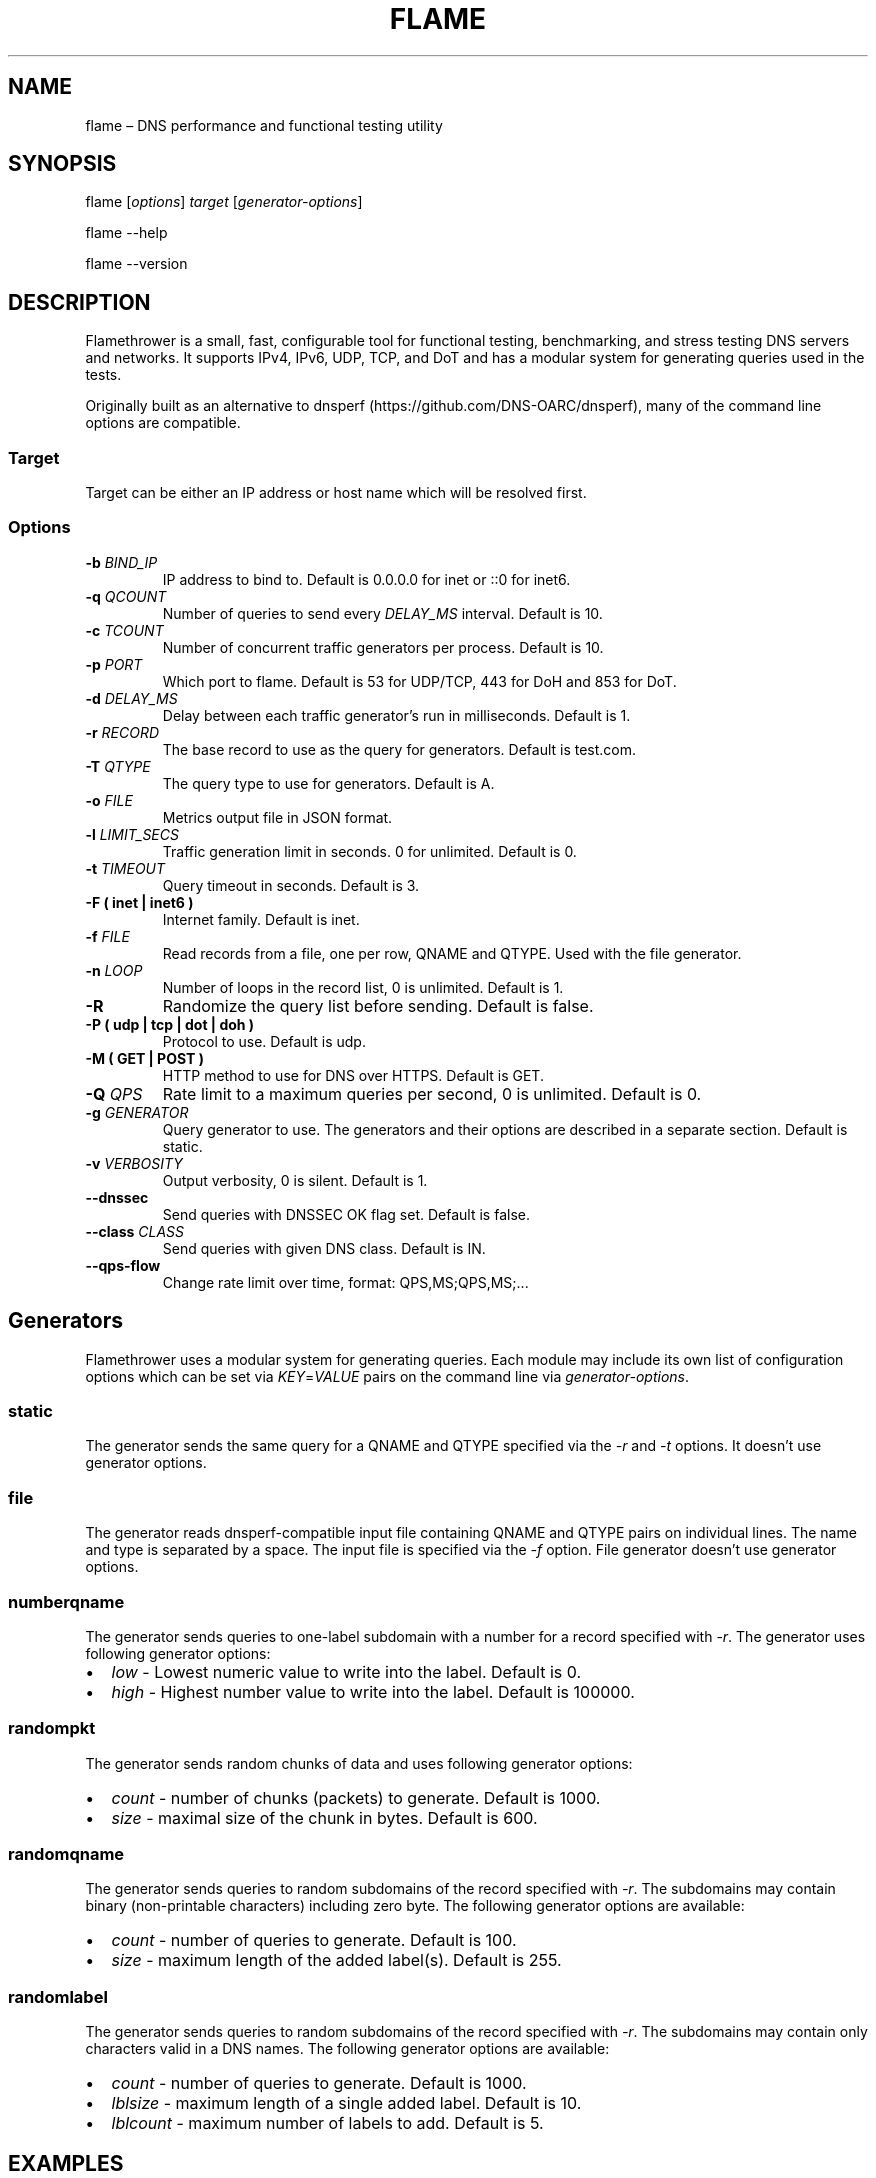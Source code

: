 .\" Automatically generated by Pandoc 2.7.3
.\"
.TH "FLAME" "1" "Februrary 6, 2019" "0.9" "Flamethrower"
.hy
.SH NAME
.PP
flame \[en] DNS performance and functional testing utility
.SH SYNOPSIS
.PP
flame [\f[I]options\f[R]] \f[I]target\f[R] [\f[I]generator-options\f[R]]
.PP
flame --help
.PP
flame --version
.SH DESCRIPTION
.PP
Flamethrower is a small, fast, configurable tool for functional testing,
benchmarking, and stress testing DNS servers and networks.
It supports IPv4, IPv6, UDP, TCP, and DoT and has a modular system for
generating queries used in the tests.
.PP
Originally built as an alternative to dnsperf
(https://github.com/DNS-OARC/dnsperf), many of the command line options
are compatible.
.SS Target
.PP
Target can be either an IP address or host name which will be resolved
first.
.SS Options
.TP
.B -b \f[I]BIND_IP\f[R]
IP address to bind to.
Default is 0.0.0.0 for inet or ::0 for inet6.
.TP
.B -q \f[I]QCOUNT\f[R]
Number of queries to send every \f[I]DELAY_MS\f[R] interval.
Default is 10.
.TP
.B -c \f[I]TCOUNT\f[R]
Number of concurrent traffic generators per process.
Default is 10.
.TP
.B -p \f[I]PORT\f[R]
Which port to flame.
Default is 53 for UDP/TCP, 443 for DoH and 853 for DoT.
.TP
.B -d \f[I]DELAY_MS\f[R]
Delay between each traffic generator\[cq]s run in milliseconds.
Default is 1.
.TP
.B -r \f[I]RECORD\f[R]
The base record to use as the query for generators.
Default is test.com.
.TP
.B -T \f[I]QTYPE\f[R]
The query type to use for generators.
Default is A.
.TP
.B -o \f[I]FILE\f[R]
Metrics output file in JSON format.
.TP
.B -l \f[I]LIMIT_SECS\f[R]
Traffic generation limit in seconds.
0 for unlimited.
Default is 0.
.TP
.B -t \f[I]TIMEOUT\f[R]
Query timeout in seconds.
Default is 3.
.TP
.B -F ( inet | inet6 )
Internet family.
Default is inet.
.TP
.B -f \f[I]FILE\f[R]
Read records from a file, one per row, QNAME and QTYPE.
Used with the file generator.
.TP
.B -n \f[I]LOOP\f[R]
Number of loops in the record list, 0 is unlimited.
Default is 1.
.TP
.B -R
Randomize the query list before sending.
Default is false.
.TP
.B -P ( udp | tcp | dot | doh )
Protocol to use.
Default is udp.
.TP
.B -M ( GET | POST )
HTTP method to use for DNS over HTTPS.
Default is GET.
.TP
.B -Q \f[I]QPS\f[R]
Rate limit to a maximum queries per second, 0 is unlimited.
Default is 0.
.TP
.B -g \f[I]GENERATOR\f[R]
Query generator to use.
The generators and their options are described in a separate section.
Default is static.
.TP
.B -v \f[I]VERBOSITY\f[R]
Output verbosity, 0 is silent.
Default is 1.
.TP
.B --dnssec
Send queries with DNSSEC OK flag set.
Default is false.
.TP
.B --class \f[I]CLASS\f[R]
Send queries with given DNS class.
Default is IN.
.TP
.B --qps-flow
Change rate limit over time, format: QPS,MS;QPS,MS;\&...
.SH Generators
.PP
Flamethrower uses a modular system for generating queries.
Each module may include its own list of configuration options which can
be set via \f[I]KEY\f[R]=\f[I]VALUE\f[R] pairs on the command line via
\f[I]generator-options\f[R].
.SS static
.PP
The generator sends the same query for a QNAME and QTYPE specified via
the \f[I]-r\f[R] and \f[I]-t\f[R] options.
It doesn\[cq]t use generator options.
.SS file
.PP
The generator reads dnsperf-compatible input file containing QNAME and
QTYPE pairs on individual lines.
The name and type is separated by a space.
The input file is specified via the \f[I]-f\f[R] option.
File generator doesn\[cq]t use generator options.
.SS numberqname
.PP
The generator sends queries to one-label subdomain with a number for a
record specified with -\f[I]r\f[R].
The generator uses following generator options:
.IP \[bu] 2
\f[I]low\f[R] - Lowest numeric value to write into the label.
Default is 0.
.IP \[bu] 2
\f[I]high\f[R] - Highest number value to write into the label.
Default is 100000.
.SS randompkt
.PP
The generator sends random chunks of data and uses following generator
options:
.IP \[bu] 2
\f[I]count\f[R] - number of chunks (packets) to generate.
Default is 1000.
.IP \[bu] 2
\f[I]size\f[R] - maximal size of the chunk in bytes.
Default is 600.
.SS randomqname
.PP
The generator sends queries to random subdomains of the record specified
with \f[I]-r\f[R].
The subdomains may contain binary (non-printable characters) including
zero byte.
The following generator options are available:
.IP \[bu] 2
\f[I]count\f[R] - number of queries to generate.
Default is 100.
.IP \[bu] 2
\f[I]size\f[R] - maximum length of the added label(s).
Default is 255.
.SS randomlabel
.PP
The generator sends queries to random subdomains of the record specified
with \f[I]-r\f[R].
The subdomains may contain only characters valid in a DNS names.
The following generator options are available:
.IP \[bu] 2
\f[I]count\f[R] - number of queries to generate.
Default is 1000.
.IP \[bu] 2
\f[I]lblsize\f[R] - maximum length of a single added label.
Default is 10.
.IP \[bu] 2
\f[I]lblcount\f[R] - maximum number of labels to add.
Default is 5.
.SH EXAMPLES
.PP
Flame localhost over IPv4 on UDP port 53, use default static generator
sending test.com/A queries, no QPS limit, terminate after 10 seconds:
.IP
.nf
\f[C]
$ flame -l 10 localhost
\f[R]
.fi
.PP
Flame target.example.test over IPv6 on TCP port 5300 with default
generator and no QPS limit:
.IP
.nf
\f[C]
$ flame -p 5300 -P tcp -F inet6 target.example.test
\f[R]
.fi
.PP
Flame target.example.test over IPv4 on UDP port 53 with 10 q/s limit,
send AAAA type queries for random one-label subdomains of example.test,
limit the query speed to 10 q/s, terminate after 1000 queries:
.IP
.nf
\f[C]
$ flame -Q 10 -r example.test -t AAAA -g randomlabel target.example.test lblsize=10 lblcount=1 count=1000
\f[R]
.fi
.SH AUTHORS
.PP
NS1 (https://ns1.com)
.SH BUGS
.PP
Flamethrower at GitHub (https://github.com/DNS-OARC/flamethrower/issues)
.SH COPYRIGHT
.PP
Copyright 2019, NSONE, Inc.
